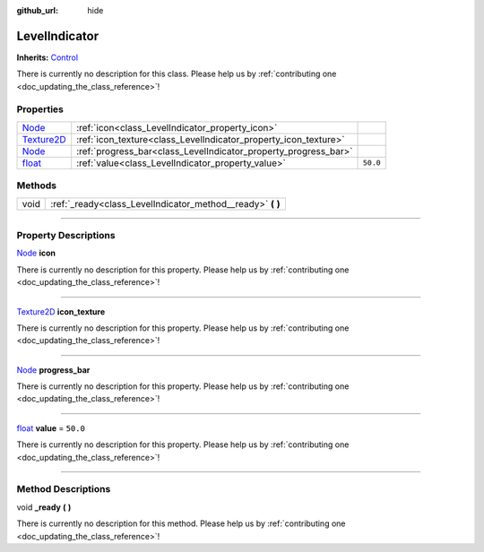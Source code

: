 :github_url: hide

.. DO NOT EDIT THIS FILE!!!
.. Generated automatically from Godot engine sources.
.. Generator: https://github.com/godotengine/godot/tree/master/doc/tools/make_rst.py.
.. XML source: https://github.com/godotengine/godot/tree/master/api/classes/LevelIndicator.xml.

.. _class_LevelIndicator:

LevelIndicator
==============

**Inherits:** `Control <https://docs.godotengine.org/en/stable/classes/class_control.html>`_

.. container:: contribute

	There is currently no description for this class. Please help us by :ref:`contributing one <doc_updating_the_class_reference>`!

.. rst-class:: classref-reftable-group

Properties
----------

.. table::
   :widths: auto

   +------------------------------------------------------------------------------------+-----------------------------------------------------------------+----------+
   | `Node <https://docs.godotengine.org/en/stable/classes/class_node.html>`_           | :ref:`icon<class_LevelIndicator_property_icon>`                 |          |
   +------------------------------------------------------------------------------------+-----------------------------------------------------------------+----------+
   | `Texture2D <https://docs.godotengine.org/en/stable/classes/class_texture2d.html>`_ | :ref:`icon_texture<class_LevelIndicator_property_icon_texture>` |          |
   +------------------------------------------------------------------------------------+-----------------------------------------------------------------+----------+
   | `Node <https://docs.godotengine.org/en/stable/classes/class_node.html>`_           | :ref:`progress_bar<class_LevelIndicator_property_progress_bar>` |          |
   +------------------------------------------------------------------------------------+-----------------------------------------------------------------+----------+
   | `float <https://docs.godotengine.org/en/stable/classes/class_float.html>`_         | :ref:`value<class_LevelIndicator_property_value>`               | ``50.0`` |
   +------------------------------------------------------------------------------------+-----------------------------------------------------------------+----------+

.. rst-class:: classref-reftable-group

Methods
-------

.. table::
   :widths: auto

   +------+---------------------------------------------------------------+
   | void | :ref:`_ready<class_LevelIndicator_method__ready>` **(** **)** |
   +------+---------------------------------------------------------------+

.. rst-class:: classref-section-separator

----

.. rst-class:: classref-descriptions-group

Property Descriptions
---------------------

.. _class_LevelIndicator_property_icon:

.. rst-class:: classref-property

`Node <https://docs.godotengine.org/en/stable/classes/class_node.html>`_ **icon**

.. container:: contribute

	There is currently no description for this property. Please help us by :ref:`contributing one <doc_updating_the_class_reference>`!

.. rst-class:: classref-item-separator

----

.. _class_LevelIndicator_property_icon_texture:

.. rst-class:: classref-property

`Texture2D <https://docs.godotengine.org/en/stable/classes/class_texture2d.html>`_ **icon_texture**

.. container:: contribute

	There is currently no description for this property. Please help us by :ref:`contributing one <doc_updating_the_class_reference>`!

.. rst-class:: classref-item-separator

----

.. _class_LevelIndicator_property_progress_bar:

.. rst-class:: classref-property

`Node <https://docs.godotengine.org/en/stable/classes/class_node.html>`_ **progress_bar**

.. container:: contribute

	There is currently no description for this property. Please help us by :ref:`contributing one <doc_updating_the_class_reference>`!

.. rst-class:: classref-item-separator

----

.. _class_LevelIndicator_property_value:

.. rst-class:: classref-property

`float <https://docs.godotengine.org/en/stable/classes/class_float.html>`_ **value** = ``50.0``

.. container:: contribute

	There is currently no description for this property. Please help us by :ref:`contributing one <doc_updating_the_class_reference>`!

.. rst-class:: classref-section-separator

----

.. rst-class:: classref-descriptions-group

Method Descriptions
-------------------

.. _class_LevelIndicator_method__ready:

.. rst-class:: classref-method

void **_ready** **(** **)**

.. container:: contribute

	There is currently no description for this method. Please help us by :ref:`contributing one <doc_updating_the_class_reference>`!

.. |virtual| replace:: :abbr:`virtual (This method should typically be overridden by the user to have any effect.)`
.. |const| replace:: :abbr:`const (This method has no side effects. It doesn't modify any of the instance's member variables.)`
.. |vararg| replace:: :abbr:`vararg (This method accepts any number of arguments after the ones described here.)`
.. |constructor| replace:: :abbr:`constructor (This method is used to construct a type.)`
.. |static| replace:: :abbr:`static (This method doesn't need an instance to be called, so it can be called directly using the class name.)`
.. |operator| replace:: :abbr:`operator (This method describes a valid operator to use with this type as left-hand operand.)`
.. |bitfield| replace:: :abbr:`BitField (This value is an integer composed as a bitmask of the following flags.)`
